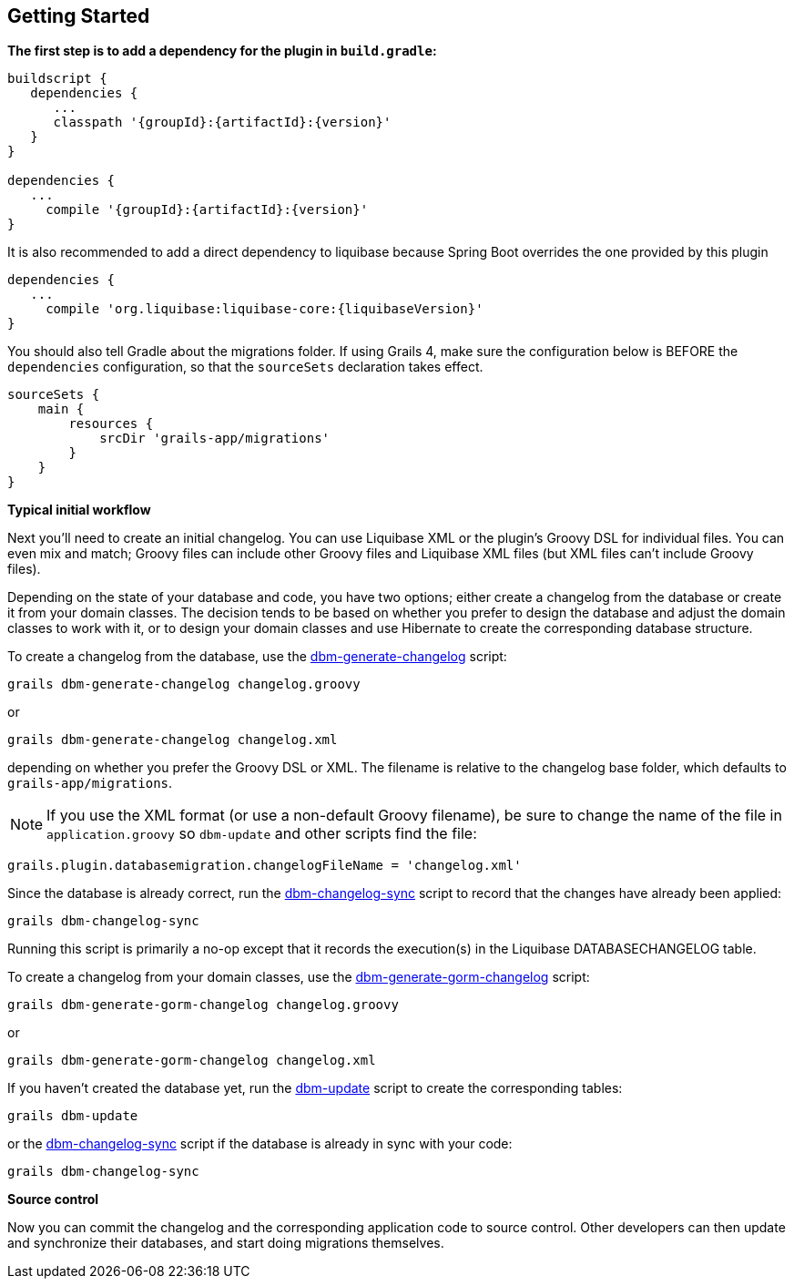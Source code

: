 == Getting Started

*The first step is to add a dependency for the plugin in `build.gradle`:*

[source,groovy,subs="attributes"]
----
buildscript {
   dependencies {
      ...
      classpath '{groupId}:{artifactId}:{version}'
   }
}

dependencies {
   ...
     compile '{groupId}:{artifactId}:{version}'
}
----

It is also recommended to add a direct dependency to liquibase because Spring Boot overrides the one provided by this plugin

[source,groovy,subs="attributes"]
----
dependencies {
   ...
     compile 'org.liquibase:liquibase-core:{liquibaseVersion}'
}
----

You should also tell Gradle about the migrations folder. If using Grails 4, make sure the configuration below is BEFORE the
`dependencies` configuration, so that the `sourceSets` declaration takes effect.

[source,groovy,subs="attributes"]
----
sourceSets {
    main {
        resources {
            srcDir 'grails-app/migrations'
        }
    }
}
----

*Typical initial workflow*

Next you'll need to create an initial changelog. You can use Liquibase XML or the plugin's Groovy DSL for individual files. You can even mix and match; Groovy files can include other Groovy files and Liquibase XML files (but XML files can't include Groovy files).

Depending on the state of your database and code, you have two options; either create a changelog from the database or create it from your domain classes. The decision tends to be based on whether you prefer to design the database and adjust the domain classes to work with it, or to design your domain classes and use Hibernate to create the corresponding database structure.

To create a changelog from the database, use the <<ref-rollback-scripts-dbm-generate-changelog,dbm-generate-changelog>> script:
[source,groovy]
----
grails dbm-generate-changelog changelog.groovy
----

or

[source,groovy]
----
grails dbm-generate-changelog changelog.xml
----

depending on whether you prefer the Groovy DSL or XML. The filename is relative to the changelog base folder, which defaults to `grails-app/migrations`.

NOTE: If you use the XML format (or use a non-default Groovy filename), be sure to change the name of the file in `application.groovy` so `dbm-update` and other scripts find the file:
[source,groovy]
----
grails.plugin.databasemigration.changelogFileName = 'changelog.xml'
----

Since the database is already correct, run the <<ref-maintenance-scripts-dbm-changelog-sync,dbm-changelog-sync>> script to record that the changes have already been applied:
[source,groovy]
----
grails dbm-changelog-sync
----

Running this script is primarily a no-op except that it records the execution(s) in the Liquibase DATABASECHANGELOG table.

To create a changelog from your domain classes, use the <<ref-rollback-scripts-dbm-generate-gorm-changelog,dbm-generate-gorm-changelog>> script:

[source,groovy]
----
grails dbm-generate-gorm-changelog changelog.groovy
----

or

[source,groovy]
----
grails dbm-generate-gorm-changelog changelog.xml
----

If you haven't created the database yet, run the <<ref-update-scripts-dbm-update,dbm-update>> script to create the corresponding tables:

[source,groovy]
----
grails dbm-update
----

or the <<ref-maintenance-scripts-dbm-changelog-sync,dbm-changelog-sync>> script if the database is already in sync with your code:

[source,groovy]
----
grails dbm-changelog-sync
----

*Source control*

Now you can commit the changelog and the corresponding application code to source control. Other developers can then update and synchronize their databases, and start doing migrations themselves.
